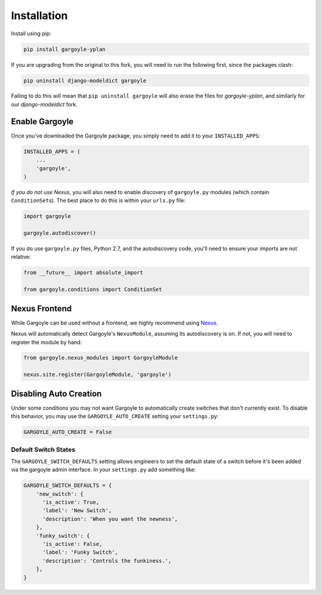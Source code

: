 Installation
============

Install using pip:

.. code-block:: sh

    pip install gargoyle-yplan

If you are upgrading from the original to this fork, you will need to run the following first, since the packages
clash:

.. code-block:: bash

    pip uninstall django-modeldict gargoyle

Failing to do this will mean that ``pip uninstall gargoyle`` will also erase the files for `gargoyle-yplan`, and
similarly for our `django-modeldict` fork.

Enable Gargoyle
---------------

Once you've downloaded the Gargoyle package, you simply need to add it to your ``INSTALLED_APPS``:

.. code-block:: python

    INSTALLED_APPS = (
        ...
        'gargoyle',
    )

*If you do not use Nexus*, you will also need to enable discovery of ``gargoyle.py`` modules (which contain
``ConditionSet``\s). The best place to do this is within your ``urls.py`` file:

.. code-block:: python

    import gargoyle

    gargoyle.autodiscover()

If you do use ``gargoyle.py`` files, Python 2.7, and the autodiscovery code, you'll need to ensure your imports are not
relative:

.. code-block:: python

    from __future__ import absolute_import

    from gargoyle.conditions import ConditionSet

Nexus Frontend
--------------

While Gargoyle can be used without a frontend, we highly recommend using `Nexus
<https://github.com/YPlan/nexus-yplan>`_.

Nexus will automatically detect Gargoyle's ``NexusModule``, assuming its autodiscovery is on. If not, you will need to
register the module by hand:

.. code-block:: python

    from gargoyle.nexus_modules import GargoyleModule

    nexus.site.register(GargoyleModule, 'gargoyle')

Disabling Auto Creation
-----------------------

Under some conditions you may not want Gargoyle to automatically create switches that don't currently exist. To disable
this behavior, you may use the ``GARGOYLE_AUTO_CREATE`` setting your ``settings.py``:

.. code-block:: python

    GARGOYLE_AUTO_CREATE = False

Default Switch States
~~~~~~~~~~~~~~~~~~~~~

The ``GARGOYLE_SWITCH_DEFAULTS`` setting allows engineers to set the default state of a switch before it's been added
via the gargoyle admin interface. In your ``settings.py`` add something like:

.. code-block:: python

    GARGOYLE_SWITCH_DEFAULTS = {
        'new_switch': {
          'is_active': True,
          'label': 'New Switch',
          'description': 'When you want the newness',
        },
        'funky_switch': {
          'is_active': False,
          'label': 'Funky Switch',
          'description': 'Controls the funkiness.',
        },
    }

